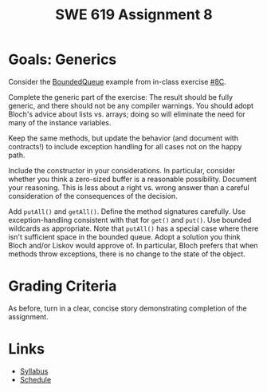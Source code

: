 #+TITLE: SWE 619 Assignment 8 

#+HTML_HEAD: <link rel="stylesheet" href="https://nguyenthanhvuh.github.io/files/org.css">

* Goals: Generics

Consider the [[./files/BoundedQueue.java][BoundedQueue]] example from in-class exercise [[./inclass08C.html][#8C]].

Complete the generic part of the exercise: The result should be fully generic, and there should not be any compiler warnings. You should adopt Bloch's advice about lists vs. arrays; doing so will eliminate the need for many of the instance variables.

Keep the same methods, but update the behavior (and document with contracts!) to include exception handling for all cases not on the happy path.

Include the constructor in your considerations. In particular, consider whether you think a zero-sized buffer is a reasonable possibility. Document your reasoning. This is less about a right vs. wrong answer than a careful consideration of the consequences of the decision.

Add =putAll()= and =getAll()=. Define the method signatures carefully. Use exception-handling consistent with that for =get()= and =put()=. Use bounded wildcards as appropriate. Note that =putAll()= has a special case where there isn't sufficient space in the bounded queue. Adopt a solution you think Bloch and/or Liskov would approve of. In particular, Bloch prefers that when methods throw exceptions, there is no change to the state of the object.


* Grading Criteria
  As before, turn in a clear, concise story demonstrating completion of the assignment.

* Links
  - [[./index.html][Syllabus]]
  - [[./schedule.html][Schedule]]

